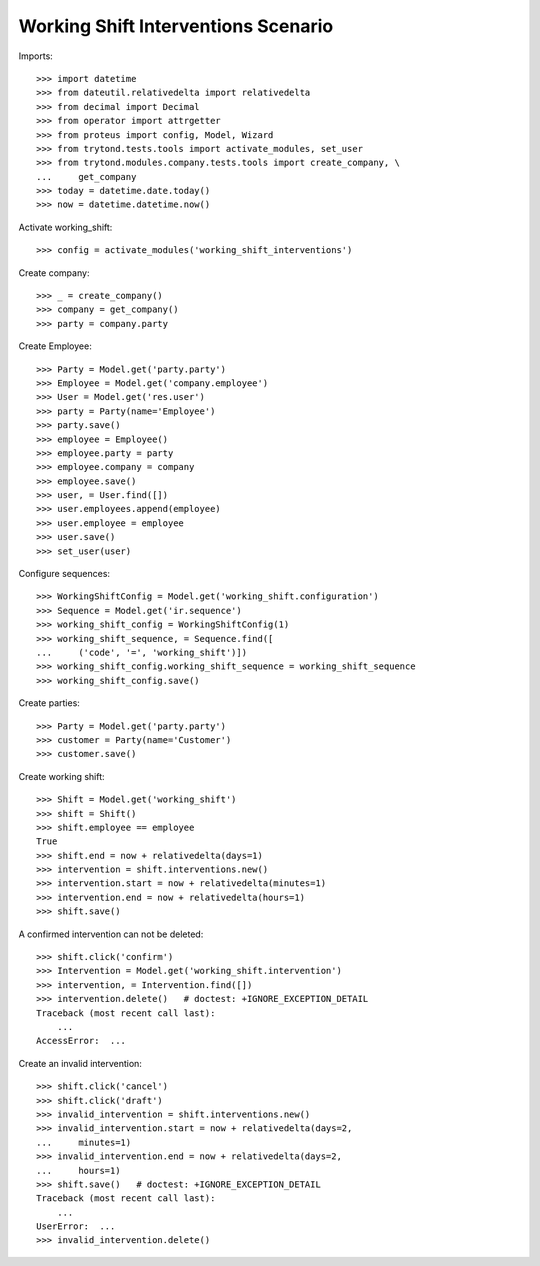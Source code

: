 ====================================
Working Shift Interventions Scenario
====================================

Imports::

    >>> import datetime
    >>> from dateutil.relativedelta import relativedelta
    >>> from decimal import Decimal
    >>> from operator import attrgetter
    >>> from proteus import config, Model, Wizard
    >>> from trytond.tests.tools import activate_modules, set_user
    >>> from trytond.modules.company.tests.tools import create_company, \
    ...     get_company
    >>> today = datetime.date.today()
    >>> now = datetime.datetime.now()

Activate working_shift::

    >>> config = activate_modules('working_shift_interventions')

Create company::

    >>> _ = create_company()
    >>> company = get_company()
    >>> party = company.party

Create Employee::

    >>> Party = Model.get('party.party')
    >>> Employee = Model.get('company.employee')
    >>> User = Model.get('res.user')
    >>> party = Party(name='Employee')
    >>> party.save()
    >>> employee = Employee()
    >>> employee.party = party
    >>> employee.company = company
    >>> employee.save()
    >>> user, = User.find([])
    >>> user.employees.append(employee)
    >>> user.employee = employee
    >>> user.save()
    >>> set_user(user)

Configure sequences::

    >>> WorkingShiftConfig = Model.get('working_shift.configuration')
    >>> Sequence = Model.get('ir.sequence')
    >>> working_shift_config = WorkingShiftConfig(1)
    >>> working_shift_sequence, = Sequence.find([
    ...     ('code', '=', 'working_shift')])
    >>> working_shift_config.working_shift_sequence = working_shift_sequence
    >>> working_shift_config.save()

Create parties::

    >>> Party = Model.get('party.party')
    >>> customer = Party(name='Customer')
    >>> customer.save()

Create working shift::

    >>> Shift = Model.get('working_shift')
    >>> shift = Shift()
    >>> shift.employee == employee
    True
    >>> shift.end = now + relativedelta(days=1)
    >>> intervention = shift.interventions.new()
    >>> intervention.start = now + relativedelta(minutes=1)
    >>> intervention.end = now + relativedelta(hours=1)
    >>> shift.save()

A confirmed intervention can not be deleted::

    >>> shift.click('confirm')
    >>> Intervention = Model.get('working_shift.intervention')
    >>> intervention, = Intervention.find([])
    >>> intervention.delete()   # doctest: +IGNORE_EXCEPTION_DETAIL
    Traceback (most recent call last):
        ...
    AccessError:  ...

Create an invalid intervention::

    >>> shift.click('cancel')
    >>> shift.click('draft')
    >>> invalid_intervention = shift.interventions.new()
    >>> invalid_intervention.start = now + relativedelta(days=2,
    ...     minutes=1)
    >>> invalid_intervention.end = now + relativedelta(days=2,
    ...     hours=1)
    >>> shift.save()   # doctest: +IGNORE_EXCEPTION_DETAIL
    Traceback (most recent call last):
        ...
    UserError:  ...
    >>> invalid_intervention.delete()
